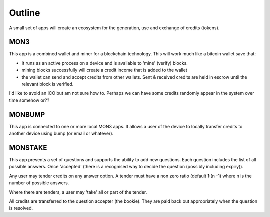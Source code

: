 Outline
=======

A small set of apps will create an ecosystem for the generation, use and exchange of credits (tokens).

MON3
----

This app is a combined wallet and miner for a blockchain technology. This will work much like a bitcoin wallet save
that:

- It runs as an active process on a device and is available to 'mine' (verify) blocks.
- mining blocks successfully will create a credit income that is added to the wallet
- the wallet can send and accept credits from other wallets. Sent & received credits are held in escrow until the
  relevant block is verified.

I'd like to avoid an ICO but am not sure how to. Perhaps we can have some credits randomly appear in the system over
time somehow or??

MONBUMP
-------

This app is connected to one or more local MON3 apps. It allows a user of the device to locally transfer credits
to another device using bump (or email or whatever).

MONSTAKE
--------

This app presents a set of questions and supports the ability to add new questions. Each question includes the list of
all possible answers. Once 'accepted' (there is a recognised way to decide the question (possibly including expiry)).

Any user may tender credits on any answer option. A tender must have a non zero ratio (default 1:(n -1) where n is the
number of possible answers.

Where there are tenders, a user may 'take' all or part of the tender.

All credits are transferred to the question accepter (the bookie). They are paid back out appropriately when the
question is resolved.